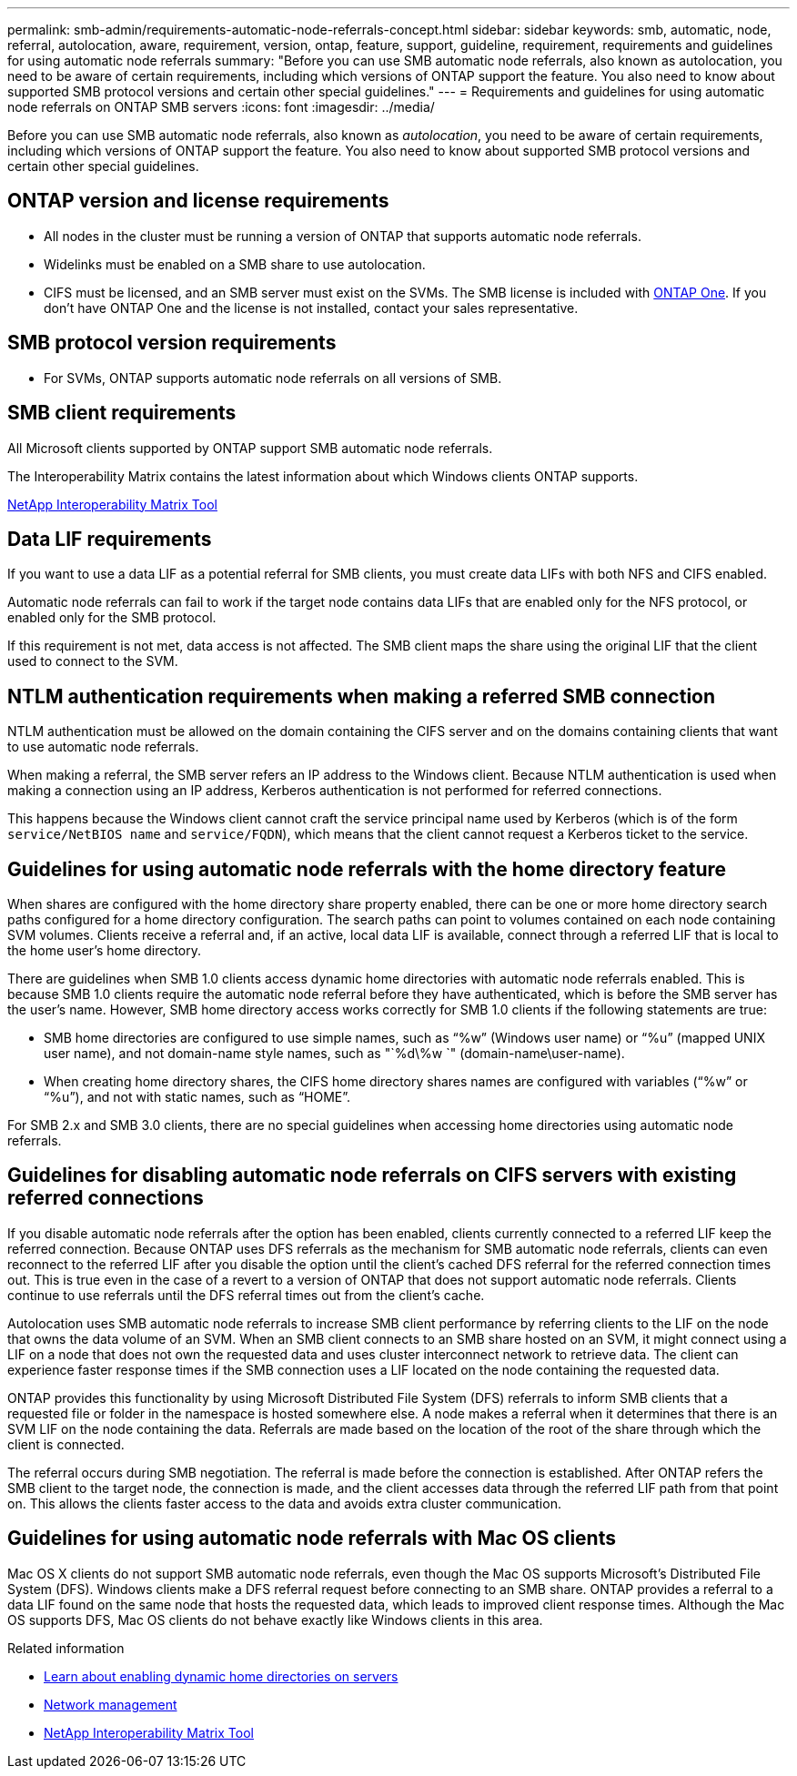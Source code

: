 ---
permalink: smb-admin/requirements-automatic-node-referrals-concept.html
sidebar: sidebar
keywords: smb, automatic, node, referral, autolocation, aware, requirement, version, ontap, feature, support, guideline, requirement, requirements and guidelines for using automatic node referrals
summary: "Before you can use SMB automatic node referrals, also known as autolocation, you need to be aware of certain requirements, including which versions of ONTAP support the feature. You also need to know about supported SMB protocol versions and certain other special guidelines."
---
= Requirements and guidelines for using automatic node referrals on ONTAP SMB servers
:icons: font
:imagesdir: ../media/

[.lead]
Before you can use SMB automatic node referrals, also known as _autolocation_, you need to be aware of certain requirements, including which versions of ONTAP support the feature. You also need to know about supported SMB protocol versions and certain other special guidelines.

== ONTAP version and license requirements

* All nodes in the cluster must be running a version of ONTAP that supports automatic node referrals.
* Widelinks must be enabled on a SMB share to use autolocation.
* CIFS must be licensed, and an SMB server must exist on the SVMs. The SMB license is included with link:../system-admin/manage-licenses-concept.html#licenses-included-with-ontap-one[ONTAP One]. If you don't have ONTAP One and the license is not installed, contact your sales representative. 

== SMB protocol version requirements

* For SVMs, ONTAP supports automatic node referrals on all versions of SMB.

== SMB client requirements

All Microsoft clients supported by ONTAP support SMB automatic node referrals.

The Interoperability Matrix contains the latest information about which Windows clients ONTAP supports.

link:http://mysupport.netapp.com/matrix[NetApp Interoperability Matrix Tool^]

== Data LIF requirements

If you want to use a data LIF as a potential referral for SMB clients, you must create data LIFs with both NFS and CIFS enabled.

Automatic node referrals can fail to work if the target node contains data LIFs that are enabled only for the NFS protocol, or enabled only for the SMB protocol.

If this requirement is not met, data access is not affected. The SMB client maps the share using the original LIF that the client used to connect to the SVM.

== NTLM authentication requirements when making a referred SMB connection

NTLM authentication must be allowed on the domain containing the CIFS server and on the domains containing clients that want to use automatic node referrals.

When making a referral, the SMB server refers an IP address to the Windows client. Because NTLM authentication is used when making a connection using an IP address, Kerberos authentication is not performed for referred connections.

This happens because the Windows client cannot craft the service principal name used by Kerberos (which is of the form `service/NetBIOS name` and `service/FQDN`), which means that the client cannot request a Kerberos ticket to the service.

== Guidelines for using automatic node referrals with the home directory feature

When shares are configured with the home directory share property enabled, there can be one or more home directory search paths configured for a home directory configuration. The search paths can point to volumes contained on each node containing SVM volumes. Clients receive a referral and, if an active, local data LIF is available, connect through a referred LIF that is local to the home user's home directory.

There are guidelines when SMB 1.0 clients access dynamic home directories with automatic node referrals enabled. This is because SMB 1.0 clients require the automatic node referral before they have authenticated, which is before the SMB server has the user's name. However, SMB home directory access works correctly for SMB 1.0 clients if the following statements are true:

* SMB home directories are configured to use simple names, such as "`%w`" (Windows user name) or "`%u`" (mapped UNIX user name), and not domain-name style names, such as "`%d\%w `" (domain-name\user-name).
* When creating home directory shares, the CIFS home directory shares names are configured with variables ("`%w`" or "`%u`"), and not with static names, such as "`HOME`".

For SMB 2.x and SMB 3.0 clients, there are no special guidelines when accessing home directories using automatic node referrals.

== Guidelines for disabling automatic node referrals on CIFS servers with existing referred connections

If you disable automatic node referrals after the option has been enabled, clients currently connected to a referred LIF keep the referred connection. Because ONTAP uses DFS referrals as the mechanism for SMB automatic node referrals, clients can even reconnect to the referred LIF after you disable the option until the client's cached DFS referral for the referred connection times out. This is true even in the case of a revert to a version of ONTAP that does not support automatic node referrals. Clients continue to use referrals until the DFS referral times out from the client's cache.

Autolocation uses SMB automatic node referrals to increase SMB client performance by referring clients to the LIF on the node that owns the data volume of an SVM. When an SMB client connects to an SMB share hosted on an SVM, it might connect using a LIF on a node that does not own the requested data and uses cluster interconnect network to retrieve data. The client can experience faster response times if the SMB connection uses a LIF located on the node containing the requested data.

ONTAP provides this functionality by using Microsoft Distributed File System (DFS) referrals to inform SMB clients that a requested file or folder in the namespace is hosted somewhere else. A node makes a referral when it determines that there is an SVM LIF on the node containing the data. Referrals are made based on the location of the root of the share through which the client is connected.

The referral occurs during SMB negotiation. The referral is made before the connection is established. After ONTAP refers the SMB client to the target node, the connection is made, and the client accesses data through the referred LIF path from that point on. This allows the clients faster access to the data and avoids extra cluster communication.

== Guidelines for using automatic node referrals with Mac OS clients

Mac OS X clients do not support SMB automatic node referrals, even though the Mac OS supports Microsoft's Distributed File System (DFS). Windows clients make a DFS referral request before connecting to an SMB share. ONTAP provides a referral to a data LIF found on the same node that hosts the requested data, which leads to improved client response times. Although the Mac OS supports DFS, Mac OS clients do not behave exactly like Windows clients in this area.

.Related information

* xref:dynamic-home-directories-concept.html[Learn about enabling dynamic home directories on servers]

* link:../networking/networking_reference.html[Network management]

* https://mysupport.netapp.com/NOW/products/interoperability[NetApp Interoperability Matrix Tool^]


// 2025 June 19, ONTAPDOC-2981
// 2024-Mar-28, ONTAPDOC-1366